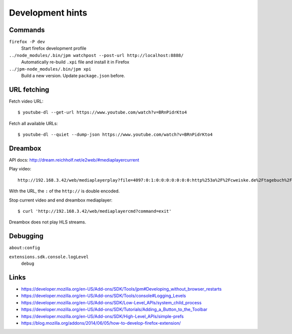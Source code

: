 *****************
Development hints
*****************

Commands
========
``firefox -P dev``
  Start firefox development profile
``../node_modules/.bin/jpm watchpost --post-url http://localhost:8888/``
  Automatically re-build ``.xpi`` file and install it in Firefox
``../jpm-node_modules/.bin/jpm xpi``
  Build a new version. Update ``package.json`` before.


URL fetching
============
Fetch video URL::

  $ youtube-dl --get-url https://www.youtube.com/watch?v=BRnPidrKto4

Fetch all available URLs::

  $ youtube-dl --quiet --dump-json https://www.youtube.com/watch?v=BRnPidrKto4


Dreambox
========
API docs: http://dream.reichholf.net/e2web/#mediaplayercurrent

Play video::

  http://192.168.3.42/web/mediaplayerplay?file=4097:0:1:0:0:0:0:0:0:0:http%253a%2F%2Fcweiske.de%2Ftagebuch%2Fimages%2Fkdenlive%2Fkdenlive-lower-third.webm

With the URL, the ``:`` of the ``http://`` is double encoded.

Stop current video and end dreambox mediaplayer::

 $ curl 'http://192.168.3.42/web/mediaplayercmd?command=exit'

Dreambox does not play HLS streams.


Debugging
=========
``about:config``

``extensions.sdk.console.logLevel``
  ``debug``



Links
=====
- https://developer.mozilla.org/en-US/Add-ons/SDK/Tools/jpm#Developing_without_browser_restarts
- https://developer.mozilla.org/en-US/Add-ons/SDK/Tools/console#Logging_Levels
- https://developer.mozilla.org/en-US/Add-ons/SDK/Low-Level_APIs/system_child_process
- https://developer.mozilla.org/en-US/Add-ons/SDK/Tutorials/Adding_a_Button_to_the_Toolbar
- https://developer.mozilla.org/en-US/Add-ons/SDK/High-Level_APIs/simple-prefs
- https://blog.mozilla.org/addons/2014/06/05/how-to-develop-firefox-extension/
